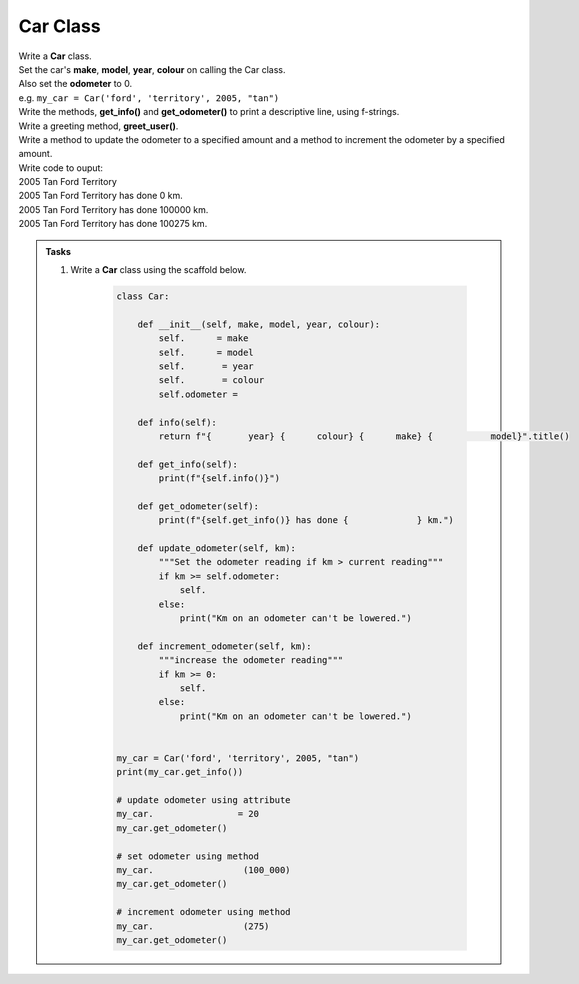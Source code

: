====================================================
Car Class
====================================================

| Write a **Car** class.  
| Set the car's **make**, **model**, **year**, **colour** on calling the Car class.
| Also set the **odometer** to 0.
| e.g. ``my_car = Car('ford', 'territory', 2005, "tan")``
| Write the methods, **get_info()** and **get_odometer()** to print a descriptive line, using f-strings.
| Write a greeting method, **greet_user()**.
| Write a method to update the odometer to a specified amount and a method to increment the odometer by a specified amount.

| Write code to ouput:
| 2005 Tan Ford Territory
| 2005 Tan Ford Territory has done 0 km.
| 2005 Tan Ford Territory has done 100000 km.
| 2005 Tan Ford Territory has done 100275 km.

.. admonition:: Tasks

    #. Write a **Car** class using the scaffold below.

        .. code-block:: python

            class Car:

                def __init__(self, make, model, year, colour):
                    self.      = make
                    self.      = model
                    self.       = year
                    self.       = colour
                    self.odometer =
                    
                def info(self):
                    return f"{       year} {      colour} {      make} {           model}".title()

                def get_info(self):
                    print(f"{self.info()}")

                def get_odometer(self):
                    print(f"{self.get_info()} has done {             } km.")

                def update_odometer(self, km):
                    """Set the odometer reading if km > current reading"""
                    if km >= self.odometer:
                        self. 
                    else: 
                        print("Km on an odometer can't be lowered.")

                def increment_odometer(self, km):
                    """increase the odometer reading"""
                    if km >= 0:
                        self. 
                    else:
                        print("Km on an odometer can't be lowered.")
                    
                
            my_car = Car('ford', 'territory', 2005, "tan")
            print(my_car.get_info())

            # update odometer using attribute
            my_car.                = 20
            my_car.get_odometer()

            # set odometer using method
            my_car.                 (100_000)
            my_car.get_odometer()

            # increment odometer using method
            my_car.                 (275)
            my_car.get_odometer()


    .. dropdown::
        :icon: codescan
        :color: primary
        :class-container: sd-dropdown-container

        .. tab-set::

            .. tab-item:: Q1

                Write a class for a Car.

                .. code-block:: python

                    class Car:

                        def __init__(self, make, model, year, colour):
                            self.make = make
                            self.model = model
                            self.year = year
                            self.colour = colour
                            self.odometer = 0
                            
                        def info(self):
                            return f"{self.year} {self.colour} {self.make} {self.model}".title()

                        def get_info(self):
                            print(f"{self.info()}")

                        def get_odometer(self):
                            print(f"{self.info()} has done {self.odometer_reading} km.")

                        def update_odometer(self, km):
                            """Set the odometer reading if km > current reading"""
                            if km >= self.odometer:
                                self.odometer = km
                            else:
                                print("Km on an odometer can't be lowered.")

                        def increment_odometer(self, km):
                            """increase the odometer reading"""
                            if km >= 0:
                                self.odometer += km
                            else:
                                print("Km on an odometer can't be lowered.")
                            
                        
                    my_car = Car('ford', 'territory', 2005, "tan")
                    print(my_car.get_info())

                    # update odometer using attribute
                    my_car.odometer_reading = 20
                    my_car.get_odometer()

                    # set odometer using method
                    my_car.update_odometer(100_000)
                    my_car.get_odometer()

                    # increment odometer using method
                    my_car.increment_odometer(275)
                    my_car.get_odometer()

